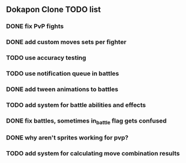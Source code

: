 ** Dokapon Clone TODO list
*** DONE fix PvP fights
    CLOSED: [2020-01-29 Wed 20:03]
*** DONE add custom moves sets per fighter
    CLOSED: [2020-01-30 Thu 14:53]
*** TODO use accuracy testing
*** TODO use notification queue in battles
*** DONE add tween animations to battles
    CLOSED: [2020-01-31 Fri 12:45]
*** TODO add system for battle abilities and effects
*** DONE fix battles, sometimes in_battle flag gets confused
    CLOSED: [2020-01-29 Wed 21:36]
*** DONE why aren't sprites working for pvp?
    CLOSED: [2020-01-31 Fri 11:05]
*** TODO add system for calculating move combination results
